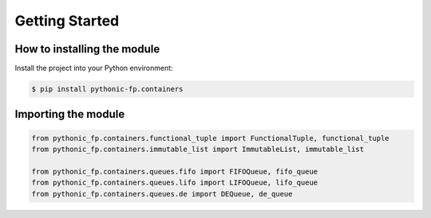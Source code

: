 Getting Started
===============

How to installing the module
----------------------------

Install the project into your Python environment:

.. code:: console

    $ pip install pythonic-fp.containers

Importing the module
--------------------

.. code:: python

    from pythonic_fp.containers.functional_tuple import FunctionalTuple, functional_tuple
    from pythonic_fp.containers.immutable_list import ImmutableList, immutable_list

    from pythonic_fp.containers.queues.fifo import FIFOQueue, fifo_queue
    from pythonic_fp.containers.queues.lifo import LIFOQueue, lifo_queue
    from pythonic_fp.containers.queues.de import DEQueue, de_queue

